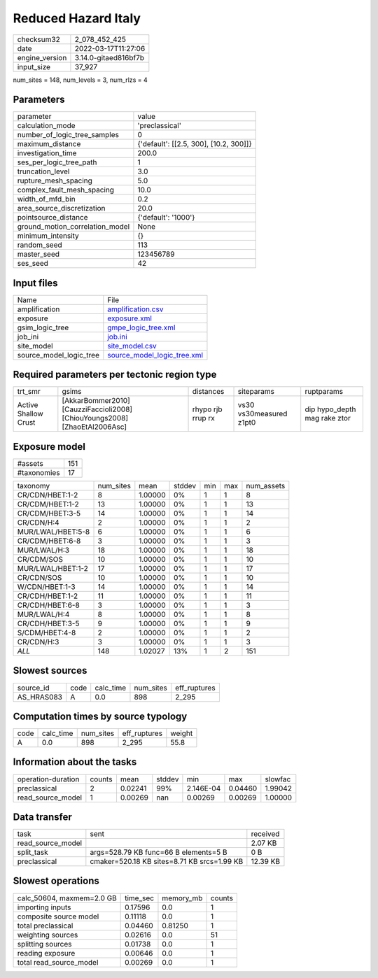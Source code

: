 Reduced Hazard Italy
====================

+----------------+----------------------+
| checksum32     | 2_078_452_425        |
+----------------+----------------------+
| date           | 2022-03-17T11:27:06  |
+----------------+----------------------+
| engine_version | 3.14.0-gitaed816bf7b |
+----------------+----------------------+
| input_size     | 37_927               |
+----------------+----------------------+

num_sites = 148, num_levels = 3, num_rlzs = 4

Parameters
----------
+---------------------------------+----------------------------------------+
| parameter                       | value                                  |
+---------------------------------+----------------------------------------+
| calculation_mode                | 'preclassical'                         |
+---------------------------------+----------------------------------------+
| number_of_logic_tree_samples    | 0                                      |
+---------------------------------+----------------------------------------+
| maximum_distance                | {'default': [[2.5, 300], [10.2, 300]]} |
+---------------------------------+----------------------------------------+
| investigation_time              | 200.0                                  |
+---------------------------------+----------------------------------------+
| ses_per_logic_tree_path         | 1                                      |
+---------------------------------+----------------------------------------+
| truncation_level                | 3.0                                    |
+---------------------------------+----------------------------------------+
| rupture_mesh_spacing            | 5.0                                    |
+---------------------------------+----------------------------------------+
| complex_fault_mesh_spacing      | 10.0                                   |
+---------------------------------+----------------------------------------+
| width_of_mfd_bin                | 0.2                                    |
+---------------------------------+----------------------------------------+
| area_source_discretization      | 20.0                                   |
+---------------------------------+----------------------------------------+
| pointsource_distance            | {'default': '1000'}                    |
+---------------------------------+----------------------------------------+
| ground_motion_correlation_model | None                                   |
+---------------------------------+----------------------------------------+
| minimum_intensity               | {}                                     |
+---------------------------------+----------------------------------------+
| random_seed                     | 113                                    |
+---------------------------------+----------------------------------------+
| master_seed                     | 123456789                              |
+---------------------------------+----------------------------------------+
| ses_seed                        | 42                                     |
+---------------------------------+----------------------------------------+

Input files
-----------
+-------------------------+--------------------------------------------------------------+
| Name                    | File                                                         |
+-------------------------+--------------------------------------------------------------+
| amplification           | `amplification.csv <amplification.csv>`_                     |
+-------------------------+--------------------------------------------------------------+
| exposure                | `exposure.xml <exposure.xml>`_                               |
+-------------------------+--------------------------------------------------------------+
| gsim_logic_tree         | `gmpe_logic_tree.xml <gmpe_logic_tree.xml>`_                 |
+-------------------------+--------------------------------------------------------------+
| job_ini                 | `job.ini <job.ini>`_                                         |
+-------------------------+--------------------------------------------------------------+
| site_model              | `site_model.csv <site_model.csv>`_                           |
+-------------------------+--------------------------------------------------------------+
| source_model_logic_tree | `source_model_logic_tree.xml <source_model_logic_tree.xml>`_ |
+-------------------------+--------------------------------------------------------------+

Required parameters per tectonic region type
--------------------------------------------
+----------------------+----------------------------------------------------------------------------+-------------------+-------------------------+------------------------------+
| trt_smr              | gsims                                                                      | distances         | siteparams              | ruptparams                   |
+----------------------+----------------------------------------------------------------------------+-------------------+-------------------------+------------------------------+
| Active Shallow Crust | [AkkarBommer2010] [CauzziFaccioli2008] [ChiouYoungs2008] [ZhaoEtAl2006Asc] | rhypo rjb rrup rx | vs30 vs30measured z1pt0 | dip hypo_depth mag rake ztor |
+----------------------+----------------------------------------------------------------------------+-------------------+-------------------------+------------------------------+

Exposure model
--------------
+-------------+-----+
| #assets     | 151 |
+-------------+-----+
| #taxonomies | 17  |
+-------------+-----+

+-------------------+-----------+---------+--------+-----+-----+------------+
| taxonomy          | num_sites | mean    | stddev | min | max | num_assets |
+-------------------+-----------+---------+--------+-----+-----+------------+
| CR/CDN/HBET:1-2   | 8         | 1.00000 | 0%     | 1   | 1   | 8          |
+-------------------+-----------+---------+--------+-----+-----+------------+
| CR/CDM/HBET:1-2   | 13        | 1.00000 | 0%     | 1   | 1   | 13         |
+-------------------+-----------+---------+--------+-----+-----+------------+
| CR/CDM/HBET:3-5   | 14        | 1.00000 | 0%     | 1   | 1   | 14         |
+-------------------+-----------+---------+--------+-----+-----+------------+
| CR/CDN/H:4        | 2         | 1.00000 | 0%     | 1   | 1   | 2          |
+-------------------+-----------+---------+--------+-----+-----+------------+
| MUR/LWAL/HBET:5-8 | 6         | 1.00000 | 0%     | 1   | 1   | 6          |
+-------------------+-----------+---------+--------+-----+-----+------------+
| CR/CDM/HBET:6-8   | 3         | 1.00000 | 0%     | 1   | 1   | 3          |
+-------------------+-----------+---------+--------+-----+-----+------------+
| MUR/LWAL/H:3      | 18        | 1.00000 | 0%     | 1   | 1   | 18         |
+-------------------+-----------+---------+--------+-----+-----+------------+
| CR/CDM/SOS        | 10        | 1.00000 | 0%     | 1   | 1   | 10         |
+-------------------+-----------+---------+--------+-----+-----+------------+
| MUR/LWAL/HBET:1-2 | 17        | 1.00000 | 0%     | 1   | 1   | 17         |
+-------------------+-----------+---------+--------+-----+-----+------------+
| CR/CDN/SOS        | 10        | 1.00000 | 0%     | 1   | 1   | 10         |
+-------------------+-----------+---------+--------+-----+-----+------------+
| W/CDN/HBET:1-3    | 14        | 1.00000 | 0%     | 1   | 1   | 14         |
+-------------------+-----------+---------+--------+-----+-----+------------+
| CR/CDH/HBET:1-2   | 11        | 1.00000 | 0%     | 1   | 1   | 11         |
+-------------------+-----------+---------+--------+-----+-----+------------+
| CR/CDH/HBET:6-8   | 3         | 1.00000 | 0%     | 1   | 1   | 3          |
+-------------------+-----------+---------+--------+-----+-----+------------+
| MUR/LWAL/H:4      | 8         | 1.00000 | 0%     | 1   | 1   | 8          |
+-------------------+-----------+---------+--------+-----+-----+------------+
| CR/CDH/HBET:3-5   | 9         | 1.00000 | 0%     | 1   | 1   | 9          |
+-------------------+-----------+---------+--------+-----+-----+------------+
| S/CDM/HBET:4-8    | 2         | 1.00000 | 0%     | 1   | 1   | 2          |
+-------------------+-----------+---------+--------+-----+-----+------------+
| CR/CDN/H:3        | 3         | 1.00000 | 0%     | 1   | 1   | 3          |
+-------------------+-----------+---------+--------+-----+-----+------------+
| *ALL*             | 148       | 1.02027 | 13%    | 1   | 2   | 151        |
+-------------------+-----------+---------+--------+-----+-----+------------+

Slowest sources
---------------
+------------+------+-----------+-----------+--------------+
| source_id  | code | calc_time | num_sites | eff_ruptures |
+------------+------+-----------+-----------+--------------+
| AS_HRAS083 | A    | 0.0       | 898       | 2_295        |
+------------+------+-----------+-----------+--------------+

Computation times by source typology
------------------------------------
+------+-----------+-----------+--------------+--------+
| code | calc_time | num_sites | eff_ruptures | weight |
+------+-----------+-----------+--------------+--------+
| A    | 0.0       | 898       | 2_295        | 55.8   |
+------+-----------+-----------+--------------+--------+

Information about the tasks
---------------------------
+--------------------+--------+---------+--------+-----------+---------+---------+
| operation-duration | counts | mean    | stddev | min       | max     | slowfac |
+--------------------+--------+---------+--------+-----------+---------+---------+
| preclassical       | 2      | 0.02241 | 99%    | 2.146E-04 | 0.04460 | 1.99042 |
+--------------------+--------+---------+--------+-----------+---------+---------+
| read_source_model  | 1      | 0.00269 | nan    | 0.00269   | 0.00269 | 1.00000 |
+--------------------+--------+---------+--------+-----------+---------+---------+

Data transfer
-------------
+-------------------+---------------------------------------------+----------+
| task              | sent                                        | received |
+-------------------+---------------------------------------------+----------+
| read_source_model |                                             | 2.07 KB  |
+-------------------+---------------------------------------------+----------+
| split_task        | args=528.79 KB func=66 B elements=5 B       | 0 B      |
+-------------------+---------------------------------------------+----------+
| preclassical      | cmaker=520.18 KB sites=8.71 KB srcs=1.99 KB | 12.39 KB |
+-------------------+---------------------------------------------+----------+

Slowest operations
------------------
+---------------------------+----------+-----------+--------+
| calc_50604, maxmem=2.0 GB | time_sec | memory_mb | counts |
+---------------------------+----------+-----------+--------+
| importing inputs          | 0.17596  | 0.0       | 1      |
+---------------------------+----------+-----------+--------+
| composite source model    | 0.11118  | 0.0       | 1      |
+---------------------------+----------+-----------+--------+
| total preclassical        | 0.04460  | 0.81250   | 1      |
+---------------------------+----------+-----------+--------+
| weighting sources         | 0.02616  | 0.0       | 51     |
+---------------------------+----------+-----------+--------+
| splitting sources         | 0.01738  | 0.0       | 1      |
+---------------------------+----------+-----------+--------+
| reading exposure          | 0.00646  | 0.0       | 1      |
+---------------------------+----------+-----------+--------+
| total read_source_model   | 0.00269  | 0.0       | 1      |
+---------------------------+----------+-----------+--------+
